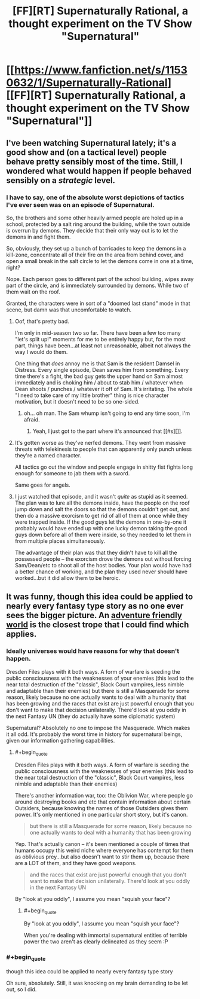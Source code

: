#+TITLE: [FF][RT] Supernaturally Rational, a thought experiment on the TV Show "Supernatural"

* [[https://www.fanfiction.net/s/11530632/1/Supernaturally-Rational][[FF][RT] Supernaturally Rational, a thought experiment on the TV Show "Supernatural"]]
:PROPERTIES:
:Author: eaglejarl
:Score: 37
:DateUnix: 1443410907.0
:END:

** I've been watching Supernatural lately; it's a good show and (on a tactical level) people behave pretty sensibly most of the time. Still, I wondered what would happen if people behaved sensibly on a /strategic/ level.
:PROPERTIES:
:Author: eaglejarl
:Score: 12
:DateUnix: 1443415257.0
:END:

*** I have to say, one of the absolute worst depictions of tactics I've ever seen was on an episode of Supernatural.

So, the brothers and some other heavily armed people are holed up in a school, protected by a salt ring around the building, while the town outside is overrun by demons. They decide that their only way out is to let the demons in and fight them.

So, obviously, they set up a bunch of barricades to keep the demons in a kill-zone, concentrate all of their fire on the area from behind cover, and open a small break in the salt circle to let the demons come in one at a time, right?

Nope. Each person goes to different part of the school building, wipes away part of the circle, and is immediately surrounded by demons. While two of them wait on the roof.

Granted, the characters were in sort of a "doomed last stand" mode in that scene, but damn was that uncomfortable to watch.
:PROPERTIES:
:Author: artifex0
:Score: 10
:DateUnix: 1443474484.0
:END:

**** Oof, that's pretty bad.

I'm only in mid-season two so far. There have been a few too many "let's split up!" moments for me to be entirely happy but, for the most part, things have been...at least not unreasonable, albeit not always the way I would do them.

One thing that /does/ annoy me is that Sam is the resident Damsel in Distress. Every single episode, Dean saves him from something. Every time there's a fight, the bad guy gets the upper hand on Sam almost immediately and is choking him / about to stab him / whatever when Dean shoots / punches / whatever it off of Sam. It's irritating. The whole "I need to take care of my little brother" thing is nice character motivation, but it doesn't need to be so one-sided.
:PROPERTIES:
:Author: eaglejarl
:Score: 7
:DateUnix: 1443484432.0
:END:

***** oh... oh man. The Sam whump isn't going to end any time soon, I'm afraid.
:PROPERTIES:
:Author: Saffrin-chan
:Score: 3
:DateUnix: 1443498199.0
:END:

****** Yeah, I just got to the part where it's announced that [[#s][]].
:PROPERTIES:
:Author: eaglejarl
:Score: 3
:DateUnix: 1443501866.0
:END:


**** It's gotten worse as they've nerfed demons. They went from massive threats with telekinesis to people that can apparently only punch unless they're a named character.

All tactics go out the window and people engage in shitty fist fights long enough for someone to jab them with a sword.

Same goes for angels.
:PROPERTIES:
:Author: Tsegen
:Score: 4
:DateUnix: 1443535191.0
:END:


**** I just watched that episode, and it wasn't /quite/ as stupid as it seemed. The plan was to lure all the demons inside, have the people on the roof jump down and salt the doors so that the demons couldn't get out, and then do a massive exorcism to get rid of all of them at once while they were trapped inside. If the good guys let the demons in one-by-one it probably would have ended up with one lucky demon taking the good guys down before all of them were inside, so they needed to let them in from multiple places simultaneously.

The advantage of their plan was that they didn't have to kill all the possessed people -- the exorcism drove the demons out without forcing Sam/Dean/etc to shoot all of the host bodies. Your plan would have had a better chance of working, and the plan they used never should have worked...but it did allow them to be heroic.
:PROPERTIES:
:Author: eaglejarl
:Score: 2
:DateUnix: 1443917420.0
:END:


** It was funny, though this idea could be applied to nearly every fantasy type story as no one ever sees the bigger picture. An [[http://tvtropes.org/pmwiki/pmwiki.php/Main/AdventureFriendlyWorld][adventure friendly world]] is the closest trope that I could find which applies.
:PROPERTIES:
:Author: zajhein
:Score: 7
:DateUnix: 1443433594.0
:END:

*** Ideally universes would have reasons for why that doesn't happen.

Dresden Files plays with it both ways. A form of warfare is seeding the public consciousness with the weaknesses of your enemies (this lead to the near total destruction of the "classic", Black Court vampires, less nimble and adaptable than their enemies) but there is still a Masquerade for some reason, likely because no one actually wants to deal with a humanity that has been growing and the races that exist are just powerful enough that you don't want to make that decision unilaterally. There'd look at you oddly in the next Fantasy UN (they do actually have some diplomatic system)

Supernatural? Absolutely no one to impose the Masquerade. Which makes it all odd. It's probably the worst time in history for supernatural beings, given our information gathering capabilities.
:PROPERTIES:
:Author: Tsegen
:Score: 7
:DateUnix: 1443461542.0
:END:

**** #+begin_quote
  Dresden Files plays with it both ways. A form of warfare is seeding the public consciousness with the weaknesses of your enemies (this lead to the near total destruction of the "classic", Black Court vampires, less nimble and adaptable than their enemies)
#+end_quote

There's another information war, too: the Oblivion War, where people go around destroying books and etc that contain information about certain Outsiders, because knowing the names of those Outsiders gives them power. It's only mentioned in one particular short story, but it's canon.

#+begin_quote
  but there is still a Masquerade for some reason, likely because no one actually wants to deal with a humanity that has been growing
#+end_quote

Yep. That's actually canon -- it's been mentioned a couple of times that humans occupy this weird niche where everyone has contempt for them as oblivious prey...but also doesn't want to stir them up, because there are a LOT of them, and they have good weapons.

#+begin_quote
  and the races that exist are just powerful enough that you don't want to make that decision unilaterally. There'd look at you oddly in the next Fantasy UN
#+end_quote

By "look at you oddly", I assume you mean "squish your face"?
:PROPERTIES:
:Author: eaglejarl
:Score: 5
:DateUnix: 1443468452.0
:END:

***** #+begin_quote
  By "look at you oddly", I assume you mean "squish your face"?
#+end_quote

When you're dealing with immortal supernatural entities of terrible power the two aren't as clearly delineated as they seem :P
:PROPERTIES:
:Author: Tsegen
:Score: 2
:DateUnix: 1443471482.0
:END:


*** #+begin_quote
  though this idea could be applied to nearly every fantasy type story
#+end_quote

Oh sure, absolutely. Still, it was knocking on my brain demanding to be let out, so I did.
:PROPERTIES:
:Author: eaglejarl
:Score: 3
:DateUnix: 1443446377.0
:END:

